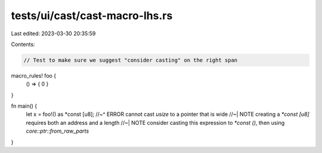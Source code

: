 tests/ui/cast/cast-macro-lhs.rs
===============================

Last edited: 2023-03-30 20:35:59

Contents:

.. code-block:: rs

    // Test to make sure we suggest "consider casting" on the right span

macro_rules! foo {
    () => { 0 }
}

fn main() {
    let x = foo!() as *const [u8];
    //~^ ERROR cannot cast `usize` to a pointer that is wide
    //~| NOTE creating a `*const [u8]` requires both an address and a length
    //~| NOTE consider casting this expression to `*const ()`, then using `core::ptr::from_raw_parts`
}


